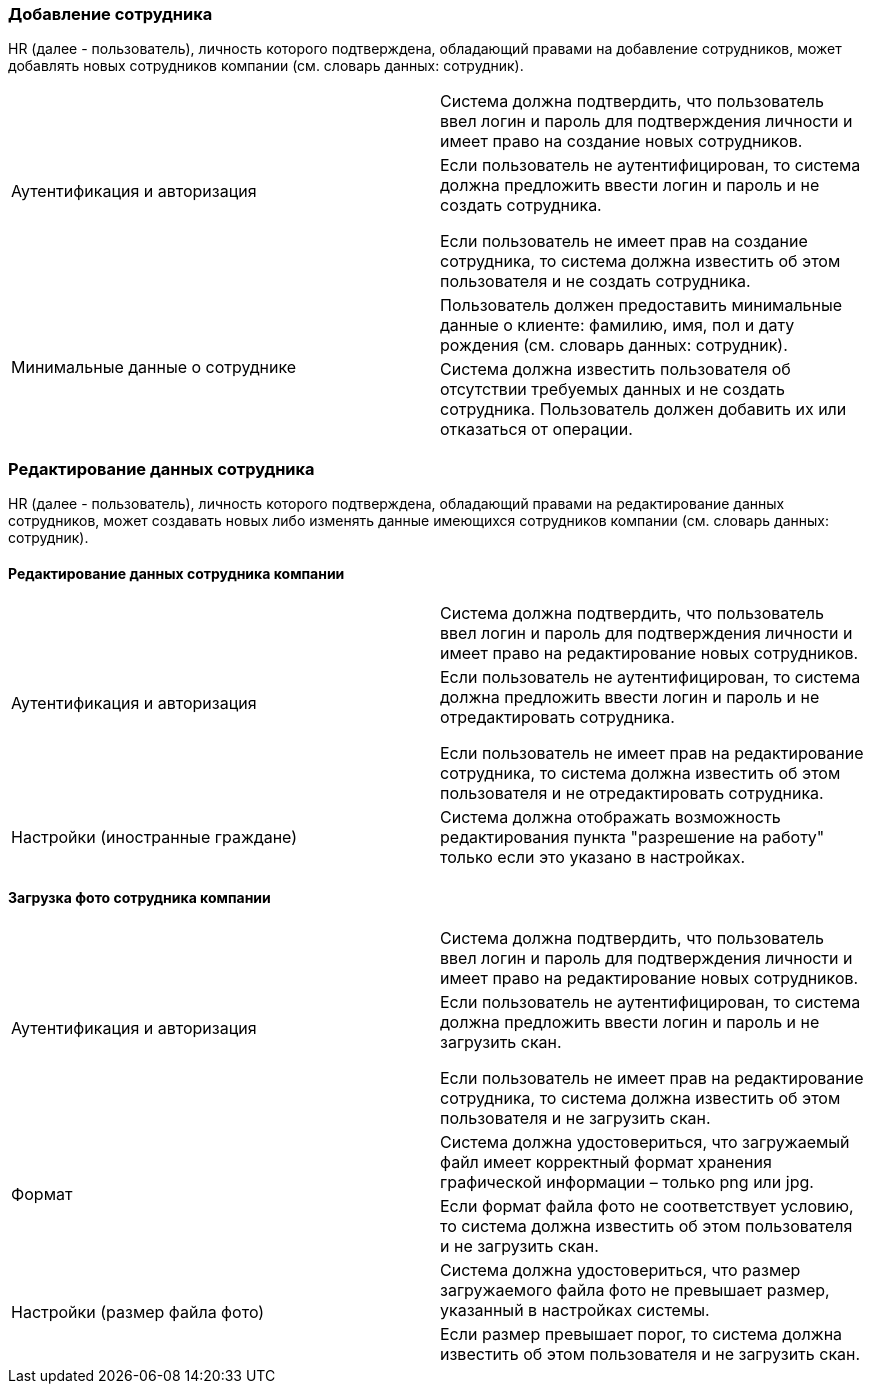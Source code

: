 === Добавление сотрудника

HR (далее - пользователь), личность которого подтверждена, обладающий правами на добавление сотрудников, может добавлять новых сотрудников компании (см. словарь данных: сотрудник).

[cols="2"]
|===

.2+|Аутентификация и авторизация
|Система должна подтвердить, что пользователь ввел логин и пароль для подтверждения личности и имеет право на создание новых сотрудников.

|Если пользователь не аутентифицирован, то система должна предложить ввести логин и пароль и не создать сотрудника.

Если пользователь не имеет прав на создание сотрудника, то система должна известить об этом пользователя и не создать сотрудника.

.2+|Минимальные данные о сотруднике
|Пользователь должен предоставить минимальные данные о клиенте: фамилию, имя, пол и дату рождения (см. словарь данных: сотрудник).

|Система должна известить пользователя об отсутствии требуемых данных и не создать сотрудника. Пользователь должен добавить их или отказаться от операции.

|===

=== Редактирование данных сотрудника

HR (далее - пользователь), личность которого подтверждена, обладающий правами на редактирование данных сотрудников, может создавать новых либо изменять данные имеющихся сотрудников компании (см. словарь данных: сотрудник).

==== Редактирование данных сотрудника компании

[cols="2"]
|===
.2+|Аутентификация и авторизация
|Система должна подтвердить, что пользователь ввел логин и пароль для подтверждения личности и имеет право на редактирование новых сотрудников.

|Если пользователь не аутентифицирован, то система должна предложить ввести логин и пароль и не отредактировать сотрудника.

Если пользователь не имеет прав на редактирование сотрудника, то система должна известить об этом пользователя и не отредактировать сотрудника.

|Настройки (иностранные граждане)
|Система должна отображать возможность редактирования пункта "разрешение на работу" только если это указано в настройках.

|===

==== Загрузка фото сотрудника компании

[cols="2"]
|===
.2+|Аутентификация и авторизация
|Система должна подтвердить, что пользователь ввел логин и пароль для подтверждения личности и имеет право на редактирование новых сотрудников.

|Если пользователь не аутентифицирован, то система должна предложить ввести логин и пароль и не загрузить скан.

Если пользователь не имеет прав на редактирование сотрудника, то система должна известить об этом пользователя и не загрузить скан.

.2+|Формат
|Система должна удостовериться, что загружаемый файл имеет корректный формат хранения графической информации – только png или jpg.

|Если формат файла фото не соответствует условию, то система должна известить об этом пользователя и не загрузить скан.

.2+|Настройки (размер файла фото)
|Система должна удостовериться, что размер загружаемого файла фото не превышает размер, указанный в настройках системы.

|Если размер превышает порог, то система должна известить об этом пользователя и не загрузить скан.

|===
